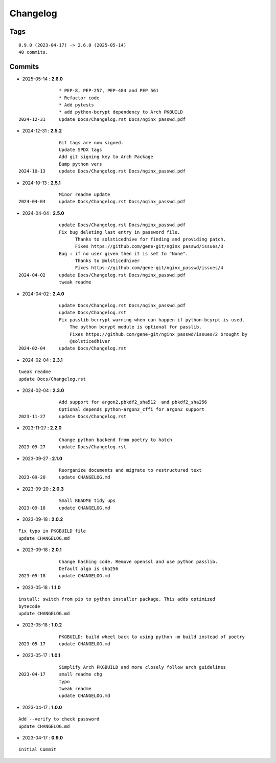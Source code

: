 =========
Changelog
=========

Tags
====

::

	0.9.0 (2023-04-17) -> 2.6.0 (2025-05-14)
	40 commits.

Commits
=======


* 2025-05-14  : **2.6.0**

::

                * PEP-8, PEP-257, PEP-484 and PEP 561
                * Refactor code
                * Add pytests
                * add python-bcrypt dependency to Arch PKBUILD
 2024-12-31     update Docs/Changelog.rst Docs/nginx_passwd.pdf

* 2024-12-31  : **2.5.2**

::

                Git tags are now signed.
                Update SPDX tags
                Add git signing key to Arch Package
                Bump python vers
 2024-10-13     update Docs/Changelog.rst Docs/nginx_passwd.pdf

* 2024-10-13  : **2.5.1**

::

                Minor readme update
 2024-04-04     update Docs/Changelog.rst Docs/nginx_passwd.pdf

* 2024-04-04  : **2.5.0**

::

                update Docs/Changelog.rst Docs/nginx_passwd.pdf
                Fix bug deleting last entry in password file.
                      Thanks to solsticedhive for finding and providing patch.
                      Fixes https://github.com/gene-git/nginx_passwd/issues/3
                Bug : if no user given then it is set to "None".
                      Thanks to @olsticedhiver
                      Fixes https://github.com/gene-git/nginx_passwd/issues/4
 2024-04-02     update Docs/Changelog.rst Docs/nginx_passwd.pdf
                tweak readme

* 2024-04-02  : **2.4.0**

::

                update Docs/Changelog.rst Docs/nginx_passwd.pdf
                update Docs/Changelog.rst
                Fix passlib bcrrypt warning when can happen if python-bcyrpt is used.
                    The python bcrypt module is optional for passlib.
                    Fixes https://github.com/gene-git/nginx_passwd/issues/2 brought by
                    @solsticedhiver
 2024-02-04     update Docs/Changelog.rst

* 2024-02-04  : **2.3.1**

::

                tweak readme
                update Docs/Changelog.rst

* 2024-02-04  : **2.3.0**

::

                Add support for argon2,pbkdf2_sha512  and pbkdf2_sha256
                Optional depends python-argon2_cffi for argon2 support
 2023-11-27     update Docs/Changelog.rst

* 2023-11-27  : **2.2.0**

::

                Change python backend from poetry to hatch
 2023-09-27     update Docs/Changelog.rst

* 2023-09-27  : **2.1.0**

::

                Reorganize documents and migrate to restructured text
 2023-09-20     update CHANGELOG.md

* 2023-09-20  : **2.0.3**

::

                Small README tidy ups
 2023-09-18     update CHANGELOG.md

* 2023-09-18  : **2.0.2**

::

                Fix typo in PKGBUILD file
                update CHANGELOG.md

* 2023-09-18  : **2.0.1**

::

                Change hashing code. Remove openssl and use python passlib.
                Default algo is sha256
 2023-05-18     update CHANGELOG.md

* 2023-05-18  : **1.1.0**

::

                install: switch from pip to python installer package. This adds optimized
                bytecode
                update CHANGELOG.md

* 2023-05-18  : **1.0.2**

::

                PKGBUILD: build wheel back to using python -m build instead of poetry
 2023-05-17     update CHANGELOG.md

* 2023-05-17  : **1.0.1**

::

                Simplify Arch PKGBUILD and more closely follow arch guidelines
 2023-04-17     small readme chg
                typo
                tweak readme
                update CHANGELOG.md

* 2023-04-17  : **1.0.0**

::

                Add --verify to check password
                update CHANGELOG.md

* 2023-04-17  : **0.9.0**

::

                Initial Commit


